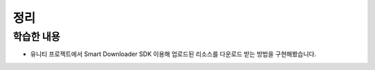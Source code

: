 #######
정리
#######

학습한 내용
===========

* 유니티 프로젝트에서 Smart Downloader SDK 이용해 업로드된 리소스를 다운로드 받는 방법을 구현해봤습니다.